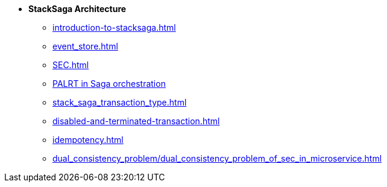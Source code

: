 * [.green]*StackSaga Architecture*
** xref:introduction-to-stacksaga.adoc[]
** xref:event_store.adoc[]
** xref:SEC.adoc[]
** xref:proportional-analysis-of-long-running-transactions-in-saga.adoc[PALRT in Saga orchestration]
** xref:stack_saga_transaction_type.adoc[]
** xref:disabled-and-terminated-transaction.adoc[]
** xref:idempotency.adoc[]
** xref:dual_consistency_problem/dual_consistency_problem_of_sec_in_microservice.adoc[]
